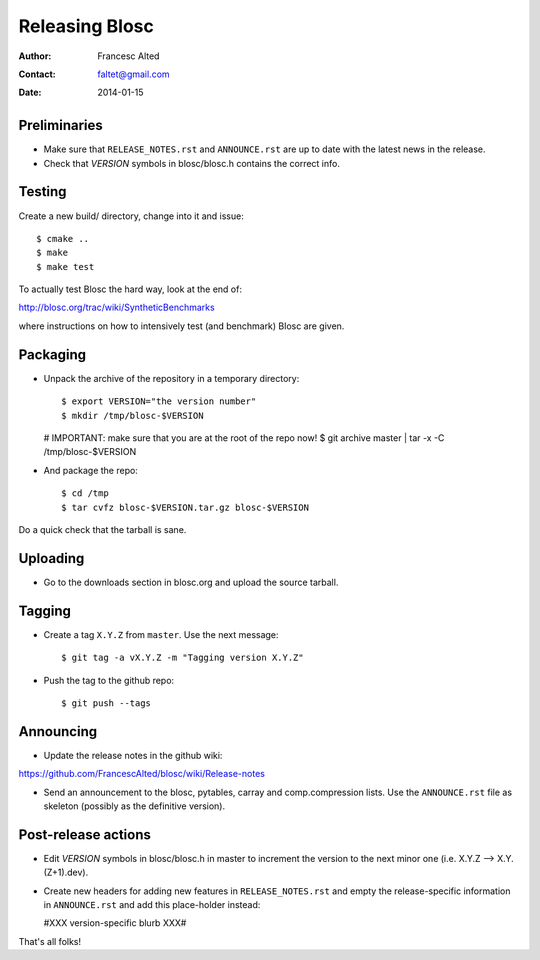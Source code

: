 ================
Releasing Blosc
================

:Author: Francesc Alted
:Contact: faltet@gmail.com
:Date: 2014-01-15


Preliminaries
-------------

- Make sure that ``RELEASE_NOTES.rst`` and ``ANNOUNCE.rst`` are up to
  date with the latest news in the release.

- Check that *VERSION* symbols in blosc/blosc.h contains the correct info.

Testing
-------

Create a new build/ directory, change into it and issue::

  $ cmake ..
  $ make
  $ make test

To actually test Blosc the hard way, look at the end of:

http://blosc.org/trac/wiki/SyntheticBenchmarks

where instructions on how to intensively test (and benchmark) Blosc
are given.

Packaging
---------

- Unpack the archive of the repository in a temporary directory::

  $ export VERSION="the version number"
  $ mkdir /tmp/blosc-$VERSION
  # IMPORTANT: make sure that you are at the root of the repo now!
  $ git archive master | tar -x -C /tmp/blosc-$VERSION

- And package the repo::

  $ cd /tmp
  $ tar cvfz blosc-$VERSION.tar.gz blosc-$VERSION

Do a quick check that the tarball is sane.


Uploading
---------

- Go to the downloads section in blosc.org and upload the source
  tarball.


Tagging
-------

- Create a tag ``X.Y.Z`` from ``master``.  Use the next message::

    $ git tag -a vX.Y.Z -m "Tagging version X.Y.Z"

- Push the tag to the github repo::

    $ git push --tags


Announcing
----------

- Update the release notes in the github wiki:

https://github.com/FrancescAlted/blosc/wiki/Release-notes

- Send an announcement to the blosc, pytables, carray and
  comp.compression lists.  Use the ``ANNOUNCE.rst`` file as skeleton
  (possibly as the definitive version).

Post-release actions
--------------------

- Edit *VERSION* symbols in blosc/blosc.h in master to increment the
  version to the next minor one (i.e. X.Y.Z --> X.Y.(Z+1).dev).

- Create new headers for adding new features in ``RELEASE_NOTES.rst``
  and empty the release-specific information in ``ANNOUNCE.rst`` and
  add this place-holder instead:

  #XXX version-specific blurb XXX#


That's all folks!


.. Local Variables:
.. mode: rst
.. coding: utf-8
.. fill-column: 70
.. End:
